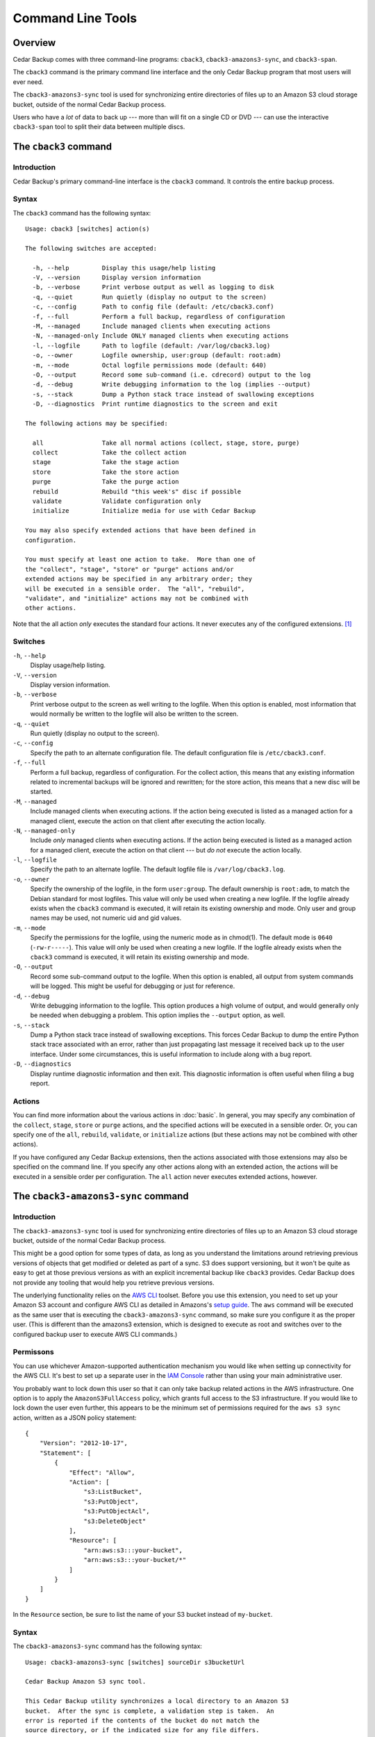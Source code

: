 .. _cedar-commandline:

Command Line Tools
==================

.. _cedar-commandline-overview:

Overview
--------

Cedar Backup comes with three command-line programs: ``cback3``,
``cback3-amazons3-sync``, and ``cback3-span``.

The ``cback3`` command is the primary command line interface and the
only Cedar Backup program that most users will ever need.

The ``cback3-amazons3-sync`` tool is used for synchronizing entire
directories of files up to an Amazon S3 cloud storage bucket, outside of
the normal Cedar Backup process.

Users who have a *lot* of data to back up --- more than will fit on a
single CD or DVD --- can use the interactive ``cback3-span`` tool to
split their data between multiple discs.

.. _cedar-commandline-cback3:

The ``cback3`` command
----------------------

.. _cedar-commandline-cback3-intro:

Introduction
~~~~~~~~~~~~

Cedar Backup's primary command-line interface is the ``cback3`` command.
It controls the entire backup process.

.. _cedar-commandline-cback3-syntax:

Syntax
~~~~~~

The ``cback3`` command has the following syntax:

::

    Usage: cback3 [switches] action(s)

    The following switches are accepted:

      -h, --help         Display this usage/help listing
      -V, --version      Display version information
      -b, --verbose      Print verbose output as well as logging to disk
      -q, --quiet        Run quietly (display no output to the screen)
      -c, --config       Path to config file (default: /etc/cback3.conf)
      -f, --full         Perform a full backup, regardless of configuration
      -M, --managed      Include managed clients when executing actions
      -N, --managed-only Include ONLY managed clients when executing actions
      -l, --logfile      Path to logfile (default: /var/log/cback3.log)
      -o, --owner        Logfile ownership, user:group (default: root:adm)
      -m, --mode         Octal logfile permissions mode (default: 640)
      -O, --output       Record some sub-command (i.e. cdrecord) output to the log
      -d, --debug        Write debugging information to the log (implies --output)
      -s, --stack        Dump a Python stack trace instead of swallowing exceptions
      -D, --diagnostics  Print runtime diagnostics to the screen and exit

    The following actions may be specified:

      all                Take all normal actions (collect, stage, store, purge)
      collect            Take the collect action
      stage              Take the stage action
      store              Take the store action
      purge              Take the purge action
      rebuild            Rebuild "this week's" disc if possible
      validate           Validate configuration only
      initialize         Initialize media for use with Cedar Backup

    You may also specify extended actions that have been defined in
    configuration.

    You must specify at least one action to take.  More than one of
    the "collect", "stage", "store" or "purge" actions and/or
    extended actions may be specified in any arbitrary order; they
    will be executed in a sensible order.  The "all", "rebuild",
    "validate", and "initialize" actions may not be combined with
    other actions.
            

Note that the all action *only* executes the standard four actions. It
never executes any of the configured extensions.  [1]_

.. _cedar-commandline-cback3-options:

Switches
~~~~~~~~

``-h``, ``--help``
   Display usage/help listing.

``-V``, ``--version``
   Display version information.

``-b``, ``--verbose``
   Print verbose output to the screen as well writing to the logfile.
   When this option is enabled, most information that would normally be
   written to the logfile will also be written to the screen.

``-q``, ``--quiet``
   Run quietly (display no output to the screen).

``-c``, ``--config``
   Specify the path to an alternate configuration file. The default
   configuration file is ``/etc/cback3.conf``.

``-f``, ``--full``
   Perform a full backup, regardless of configuration. For the collect
   action, this means that any existing information related to
   incremental backups will be ignored and rewritten; for the store
   action, this means that a new disc will be started.

``-M``, ``--managed``
   Include managed clients when executing actions. If the action being
   executed is listed as a managed action for a managed client, execute
   the action on that client after executing the action locally.

``-N``, ``--managed-only``
   Include *only* managed clients when executing actions. If the action
   being executed is listed as a managed action for a managed client,
   execute the action on that client --- but *do not* execute the
   action locally.

``-l``, ``--logfile``
   Specify the path to an alternate logfile. The default logfile file is
   ``/var/log/cback3.log``.

``-o``, ``--owner``
   Specify the ownership of the logfile, in the form ``user:group``. The
   default ownership is ``root:adm``, to match the Debian standard for
   most logfiles. This value will only be used when creating a new
   logfile. If the logfile already exists when the ``cback3`` command is
   executed, it will retain its existing ownership and mode. Only user
   and group names may be used, not numeric uid and gid values.

``-m``, ``--mode``
   Specify the permissions for the logfile, using the numeric mode as in
   chmod(1). The default mode is ``0640`` (``-rw-r-----``). This value
   will only be used when creating a new logfile. If the logfile already
   exists when the ``cback3`` command is executed, it will retain its
   existing ownership and mode.

``-O``, ``--output``
   Record some sub-command output to the logfile. When this option is
   enabled, all output from system commands will be logged. This might
   be useful for debugging or just for reference.

``-d``, ``--debug``
   Write debugging information to the logfile. This option produces a
   high volume of output, and would generally only be needed when
   debugging a problem. This option implies the ``--output`` option, as
   well.

``-s``, ``--stack``
   Dump a Python stack trace instead of swallowing exceptions. This
   forces Cedar Backup to dump the entire Python stack trace associated
   with an error, rather than just propagating last message it received
   back up to the user interface. Under some circumstances, this is
   useful information to include along with a bug report.

``-D``, ``--diagnostics``
   Display runtime diagnostic information and then exit. This diagnostic
   information is often useful when filing a bug report.

.. _cedar-commandline-cback3-actions:

Actions
~~~~~~~

You can find more information about the various actions in :doc:`basic`. In
general, you may specify any combination of the ``collect``, ``stage``,
``store`` or ``purge`` actions, and the specified actions will be executed in a
sensible order. Or, you can specify one of the ``all``, ``rebuild``,
``validate``, or ``initialize`` actions (but these actions may not be combined
with other actions).

If you have configured any Cedar Backup extensions, then the actions
associated with those extensions may also be specified on the command
line. If you specify any other actions along with an extended action,
the actions will be executed in a sensible order per configuration. The
``all`` action never executes extended actions, however.

.. _cedar-commandline-sync:

The ``cback3-amazons3-sync`` command
------------------------------------

.. _cedar-commandline-sync-intro:

Introduction
~~~~~~~~~~~~

The ``cback3-amazons3-sync`` tool is used for synchronizing entire
directories of files up to an Amazon S3 cloud storage bucket, outside of
the normal Cedar Backup process.

This might be a good option for some types of data, as long as you
understand the limitations around retrieving previous versions of
objects that get modified or deleted as part of a sync. S3 does support
versioning, but it won't be quite as easy to get at those previous
versions as with an explicit incremental backup like ``cback3``
provides. Cedar Backup does not provide any tooling that would help you
retrieve previous versions.

The underlying functionality relies on the `AWS CLI <http://aws.amazon.com/documentation/cli/>`__ 
toolset. Before you use this extension, you need to set up your Amazon S3
account and configure AWS CLI as detailed in Amazons's 
`setup guide <http://docs.aws.amazon.com/cli/latest/userguide/cli-chap-getting-set-up.html>`__.
The ``aws`` command will be executed as the same user that is executing
the ``cback3-amazons3-sync`` command, so make sure you configure it as
the proper user. (This is different than the amazons3 extension, which
is designed to execute as root and switches over to the configured
backup user to execute AWS CLI commands.)

.. _cedar-commandline-sync-permissions:

Permissons
~~~~~~~~~~

You can use whichever Amazon-supported authentication mechanism you
would like when setting up connectivity for the AWS CLI. It's best to
set up a separate user in the `IAM Console <https://console.aws.amazon.com/iam/home>`__ 
rather than using your main administrative user.

You probably want to lock down this user so that it can only take backup
related actions in the AWS infrastructure. One option is to apply the
``AmazonS3FullAccess`` policy, which grants full access to the S3
infrastructure. If you would like to lock down the user even further,
this appears to be the minimum set of permissions required for the
``aws s3 sync`` action, written as a JSON policy statement:

::

   {
       "Version": "2012-10-17",
       "Statement": [
           {
               "Effect": "Allow",
               "Action": [
                   "s3:ListBucket",
                   "s3:PutObject",
                   "s3:PutObjectAcl",
                   "s3:DeleteObject"
               ],
               "Resource": [
                   "arn:aws:s3:::your-bucket",
                   "arn:aws:s3:::your-bucket/*"
               ]
           }
       ]
   } 
               

In the ``Resource`` section, be sure to list the name of your S3 bucket
instead of ``my-bucket``.

.. _cedar-commandline-sync-syntax:

Syntax
~~~~~~

The ``cback3-amazons3-sync`` command has the following syntax:

::

    Usage: cback3-amazons3-sync [switches] sourceDir s3bucketUrl

    Cedar Backup Amazon S3 sync tool.

    This Cedar Backup utility synchronizes a local directory to an Amazon S3
    bucket.  After the sync is complete, a validation step is taken.  An
    error is reported if the contents of the bucket do not match the
    source directory, or if the indicated size for any file differs.
    This tool is a wrapper over the AWS CLI command-line tool.

    The following arguments are required:

      sourceDir            The local source directory on disk (must exist)
      s3BucketUrl          The URL to the target Amazon S3 bucket

    The following switches are accepted:

      -h, --help           Display this usage/help listing
      -V, --version        Display version information
      -b, --verbose        Print verbose output as well as logging to disk
      -q, --quiet          Run quietly (display no output to the screen)
      -l, --logfile        Path to logfile (default: /var/log/cback3.log)
      -o, --owner          Logfile ownership, user:group (default: root:adm)
      -m, --mode           Octal logfile permissions mode (default: 640)
      -O, --output         Record some sub-command (i.e. aws) output to the log
      -d, --debug          Write debugging information to the log (implies --output)
      -s, --stack          Dump Python stack trace instead of swallowing exceptions
      -D, --diagnostics    Print runtime diagnostics to the screen and exit
      -v, --verifyOnly     Only verify the S3 bucket contents, do not make changes
      -w, --ignoreWarnings Ignore warnings about problematic filename encodings

    Typical usage would be something like:

      cback3-amazons3-sync /home/myuser s3://example.com-backup/myuser

    This will sync the contents of /home/myuser into the indicated bucket.
            

.. _cedar-commandline-sync-options:

Switches
~~~~~~~~

``-h``, ``--help``
   Display usage/help listing.

``-V``, ``--version``
   Display version information.

``-b``, ``--verbose``
   Print verbose output to the screen as well writing to the logfile.
   When this option is enabled, most information that would normally be
   written to the logfile will also be written to the screen.

``-q``, ``--quiet``
   Run quietly (display no output to the screen).

``-l``, ``--logfile``
   Specify the path to an alternate logfile. The default logfile file is
   ``/var/log/cback3.log``.

``-o``, ``--owner``
   Specify the ownership of the logfile, in the form ``user:group``. The
   default ownership is ``root:adm``, to match the Debian standard for
   most logfiles. This value will only be used when creating a new
   logfile. If the logfile already exists when the
   ``cback3-amazons3-sync`` command is executed, it will retain its
   existing ownership and mode. Only user and group names may be used,
   not numeric uid and gid values.

``-m``, ``--mode``
   Specify the permissions for the logfile, using the numeric mode as in
   chmod(1). The default mode is ``0640`` (``-rw-r-----``). This value
   will only be used when creating a new logfile. If the logfile already
   exists when the ``cback3-amazons3-sync`` command is executed, it will
   retain its existing ownership and mode.

``-O``, ``--output``
   Record some sub-command output to the logfile. When this option is
   enabled, all output from system commands will be logged. This might
   be useful for debugging or just for reference.

``-d``, ``--debug``
   Write debugging information to the logfile. This option produces a
   high volume of output, and would generally only be needed when
   debugging a problem. This option implies the ``--output`` option, as
   well.

``-s``, ``--stack``
   Dump a Python stack trace instead of swallowing exceptions. This
   forces Cedar Backup to dump the entire Python stack trace associated
   with an error, rather than just propagating last message it received
   back up to the user interface. Under some circumstances, this is
   useful information to include along with a bug report.

``-D``, ``--diagnostics``
   Display runtime diagnostic information and then exit. This diagnostic
   information is often useful when filing a bug report.

``-v``, ``--verifyOnly``
   Only verify the S3 bucket contents against the directory on disk. Do
   not make any changes to the S3 bucket or transfer any files. This is
   intended as a quick check to see whether the sync is up-to-date.

   Although no files are transferred, the tool will still execute the
   source filename encoding check, discussed below along with
   ``--ignoreWarnings``.

``-w``, ``--ignoreWarnings``
   The AWS CLI S3 sync process is very picky about filename encoding.
   Files that the Linux filesystem handles with no problems can cause
   problems in S3 if the filename cannot be encoded properly in your
   configured locale. As of this writing, filenames like this will cause
   the sync process to abort without transferring all files as expected.

   To avoid confusion, the ``cback3-amazons3-sync`` tries to guess which
   files in the source directory will cause problems, and refuses to
   execute the AWS CLI S3 sync if any problematic files exist. If you'd
   rather proceed anyway, use ``--ignoreWarnings``.

   If problematic files are found, then you have basically two options:
   either correct your locale (i.e. if you have set ``LANG=C``) or
   rename the file so it can be encoded properly in your locale. The
   error messages will tell you the expected encoding (from your locale)
   and the actual detected encoding for the filename.

.. _cedar-commandline-cbackspan:

The ``cback3-span`` command
---------------------------

.. _cedar-commandline-cbackspan-intro:

Introduction
~~~~~~~~~~~~

Cedar Backup was designed --- and is still primarily focused ---
around weekly backups to a single CD or DVD. Most users who back up more
data than fits on a single disc seem to stop their backup process at the
stage step, using Cedar Backup as an easy way to collect data.

However, some users have expressed a need to write these large kinds of
backups to disc --- if not every day, then at least occassionally. The
``cback3-span`` tool was written to meet those needs. If you have staged
more data than fits on a single CD or DVD, you can use ``cback3-span``
to split that data between multiple discs.

``cback3-span`` is not a general-purpose disc-splitting tool. It is a
specialized program that requires Cedar Backup configuration to run. All
it can do is read Cedar Backup configuration, find any staging
directories that have not yet been written to disc, and split the files
in those directories between discs.

``cback3-span`` accepts many of the same command-line options as
``cback3``, but *must* be run interactively. It cannot be run from cron.
This is intentional. It is intended to be a useful tool, not a new part
of the backup process (that is the purpose of an extension).

In order to use ``cback3-span``, you must configure your backup such
that the largest individual backup file can fit on a single disc. *The
command will not split a single file onto more than one disc.* All it
can do is split large directories onto multiple discs. Files in those
directories will be arbitrarily split up so that space is utilized most
efficiently.

.. _cedar-commandline-cbackspan-syntax:

Syntax
~~~~~~

The ``cback3-span`` command has the following syntax:

::

    Usage: cback3-span [switches]

    Cedar Backup 'span' tool.

    This Cedar Backup utility spans staged data between multiple discs.
    It is a utility, not an extension, and requires user interaction.

    The following switches are accepted, mostly to set up underlying
    Cedar Backup functionality:

      -h, --help     Display this usage/help listing
      -V, --version  Display version information
      -b, --verbose  Print verbose output as well as logging to disk
      -c, --config   Path to config file (default: /etc/cback3.conf)
      -l, --logfile  Path to logfile (default: /var/log/cback3.log)
      -o, --owner    Logfile ownership, user:group (default: root:adm)
      -m, --mode     Octal logfile permissions mode (default: 640)
      -O, --output   Record some sub-command (i.e. cdrecord) output to the log
      -d, --debug    Write debugging information to the log (implies --output)
      -s, --stack    Dump a Python stack trace instead of swallowing exceptions
            

.. _cedar-commandline-cbackspan-options:

Switches
~~~~~~~~

``-h``, ``--help``
   Display usage/help listing.

``-V``, ``--version``
   Display version information.

``-b``, ``--verbose``
   Print verbose output to the screen as well writing to the logfile.
   When this option is enabled, most information that would normally be
   written to the logfile will also be written to the screen.

``-c``, ``--config``
   Specify the path to an alternate configuration file. The default
   configuration file is ``/etc/cback3.conf``.

``-l``, ``--logfile``
   Specify the path to an alternate logfile. The default logfile file is
   ``/var/log/cback3.log``.

``-o``, ``--owner``
   Specify the ownership of the logfile, in the form ``user:group``. The
   default ownership is ``root:adm``, to match the Debian standard for
   most logfiles. This value will only be used when creating a new
   logfile. If the logfile already exists when the ``cback3`` command is
   executed, it will retain its existing ownership and mode. Only user
   and group names may be used, not numeric uid and gid values.

``-m``, ``--mode``
   Specify the permissions for the logfile, using the numeric mode as in
   chmod(1). The default mode is ``0640`` (``-rw-r-----``). This value
   will only be used when creating a new logfile. If the logfile already
   exists when the ``cback3`` command is executed, it will retain its
   existing ownership and mode.

``-O``, ``--output``
   Record some sub-command output to the logfile. When this option is
   enabled, all output from system commands will be logged. This might
   be useful for debugging or just for reference. Cedar Backup uses
   system commands mostly for dealing with the CD/DVD recorder and its
   media.

``-d``, ``--debug``
   Write debugging information to the logfile. This option produces a
   high volume of output, and would generally only be needed when
   debugging a problem. This option implies the ``--output`` option, as
   well.

``-s``, ``--stack``
   Dump a Python stack trace instead of swallowing exceptions. This
   forces Cedar Backup to dump the entire Python stack trace associated
   with an error, rather than just propagating last message it received
   back up to the user interface. Under some circumstances, this is
   useful information to include along with a bug report.

.. _cedar-commandline-cbackspan-using:

Using ``cback3-span``
~~~~~~~~~~~~~~~~~~~~~

As discussed above, the ``cback3-span`` is an interactive command. It
cannot be run from cron.

You can typically use the default answer for most questions. The only
two questions that you may not want the default answer for are the fit
algorithm and the cushion percentage.

The cushion percentage is used by ``cback3-span`` to determine what
capacity to shoot for when splitting up your staging directories. A 650
MB disc does not fit fully 650 MB of data. It's usually more like 627 MB
of data. The cushion percentage tells ``cback3-span`` how much overhead
to reserve for the filesystem. The default of 4% is usually OK, but if
you have problems you may need to increase it slightly.

The fit algorithm tells ``cback3-span`` how it should determine which
items should be placed on each disc. If you don't like the result from
one algorithm, you can reject that solution and choose a different
algorithm.

The four available fit algorithms are:

worst
   The worst-fit algorithm.

   The worst-fit algorithm proceeds through a sorted list of items
   (sorted from smallest to largest) until running out of items or
   meeting capacity exactly. If capacity is exceeded, the item that
   caused capacity to be exceeded is thrown away and the next one is
   tried. The algorithm effectively includes the maximum number of items
   possible in its search for optimal capacity utilization. It tends to
   be somewhat slower than either the best-fit or alternate-fit
   algorithm, probably because on average it has to look at more items
   before completing.

best
   The best-fit algorithm.

   The best-fit algorithm proceeds through a sorted list of items
   (sorted from largest to smallest) until running out of items or
   meeting capacity exactly. If capacity is exceeded, the item that
   caused capacity to be exceeded is thrown away and the next one is
   tried. The algorithm effectively includes the minimum number of items
   possible in its search for optimal capacity utilization. For large
   lists of mixed-size items, it's not unusual to see the algorithm
   achieve 100% capacity utilization by including fewer than 1% of the
   items. Probably because it often has to look at fewer of the items
   before completing, it tends to be a little faster than the worst-fit
   or alternate-fit algorithms.

first
   The first-fit algorithm.

   The first-fit algorithm proceeds through an unsorted list of items
   until running out of items or meeting capacity exactly. If capacity
   is exceeded, the item that caused capacity to be exceeded is thrown
   away and the next one is tried. This algorithm generally performs
   more poorly than the other algorithms both in terms of capacity
   utilization and item utilization, but can be as much as an order of
   magnitude faster on large lists of items because it doesn't require
   any sorting.

alternate
   A hybrid algorithm that I call alternate-fit.

   This algorithm tries to balance small and large items to achieve
   better end-of-disk performance. Instead of just working one direction
   through a list, it alternately works from the start and end of a
   sorted list (sorted from smallest to largest), throwing away any item
   which causes capacity to be exceeded. The algorithm tends to be
   slower than the best-fit and first-fit algorithms, and slightly
   faster than the worst-fit algorithm, probably because of the number
   of items it considers on average before completing. It often achieves
   slightly better capacity utilization than the worst-fit algorithm,
   while including slightly fewer items.

.. _cedar-commandline-cbackspan-sample:

Sample run
~~~~~~~~~~

Below is a log showing a sample ``cback3-span`` run.

::

   ================================================
              Cedar Backup 'span' tool
   ================================================

   This the Cedar Backup span tool.  It is used to split up staging
   data when that staging data does not fit onto a single disc.

   This utility operates using Cedar Backup configuration.  Configuration
   specifies which staging directory to look at and which writer device
   and media type to use.

   Continue? [Y/n]: 
   ===

   Cedar Backup store configuration looks like this:

      Source Directory...: /tmp/staging
      Media Type.........: cdrw-74
      Device Type........: cdwriter
      Device Path........: /dev/cdrom
      Device SCSI ID.....: None
      Drive Speed........: None
      Check Data Flag....: True
      No Eject Flag......: False

   Is this OK? [Y/n]: 
   ===

   Please wait, indexing the source directory (this may take a while)...
   ===

   The following daily staging directories have not yet been written to disc:

      /tmp/staging/2007/02/07
      /tmp/staging/2007/02/08
      /tmp/staging/2007/02/09
      /tmp/staging/2007/02/10
      /tmp/staging/2007/02/11
      /tmp/staging/2007/02/12
      /tmp/staging/2007/02/13
      /tmp/staging/2007/02/14

   The total size of the data in these directories is 1.00 GB.

   Continue? [Y/n]: 
   ===

   Based on configuration, the capacity of your media is 650.00 MB.

   Since estimates are not perfect and there is some uncertainly in
   media capacity calculations, it is good to have a "cushion",
   a percentage of capacity to set aside.  The cushion reduces the
   capacity of your media, so a 1.5% cushion leaves 98.5% remaining.

   What cushion percentage? [4.00]: 
   ===

   The real capacity, taking into account the 4.00% cushion, is 627.25 MB.
   It will take at least 2 disc(s) to store your 1.00 GB of data.

   Continue? [Y/n]: 
   ===

   Which algorithm do you want to use to span your data across
   multiple discs?

   The following algorithms are available:

      first....: The "first-fit" algorithm
      best.....: The "best-fit" algorithm
      worst....: The "worst-fit" algorithm
      alternate: The "alternate-fit" algorithm

   If you don't like the results you will have a chance to try a
   different one later.

   Which algorithm? [worst]: 
   ===

   Please wait, generating file lists (this may take a while)...
   ===

   Using the "worst-fit" algorithm, Cedar Backup can split your data
   into 2 discs.

   Disc 1: 246 files, 615.97 MB, 98.20% utilization
   Disc 2: 8 files, 412.96 MB, 65.84% utilization

   Accept this solution? [Y/n]: n
   ===

   Which algorithm do you want to use to span your data across
   multiple discs?

   The following algorithms are available:

      first....: The "first-fit" algorithm
      best.....: The "best-fit" algorithm
      worst....: The "worst-fit" algorithm
      alternate: The "alternate-fit" algorithm

   If you don't like the results you will have a chance to try a
   different one later.

   Which algorithm? [worst]: alternate
   ===

   Please wait, generating file lists (this may take a while)...
   ===

   Using the "alternate-fit" algorithm, Cedar Backup can split your data
   into 2 discs.

   Disc 1: 73 files, 627.25 MB, 100.00% utilization
   Disc 2: 181 files, 401.68 MB, 64.04% utilization

   Accept this solution? [Y/n]: y
   ===

   Please place the first disc in your backup device.
   Press return when ready.
   ===

   Initializing image...
   Writing image to disc...

----------

*Previous*: :doc:`install` • *Next*: :doc:`config`

----------

.. [1]
   Some users find this surprising, because extensions are configured
   with sequence numbers. I did it this way because I felt that running
   extensions as part of the all action would sometimes result in
   “surprising” behavior. Better to be definitive than confusing.

.. |note| image:: images/note.png
.. |tip| image:: images/tip.png
.. |warning| image:: images/warning.png

